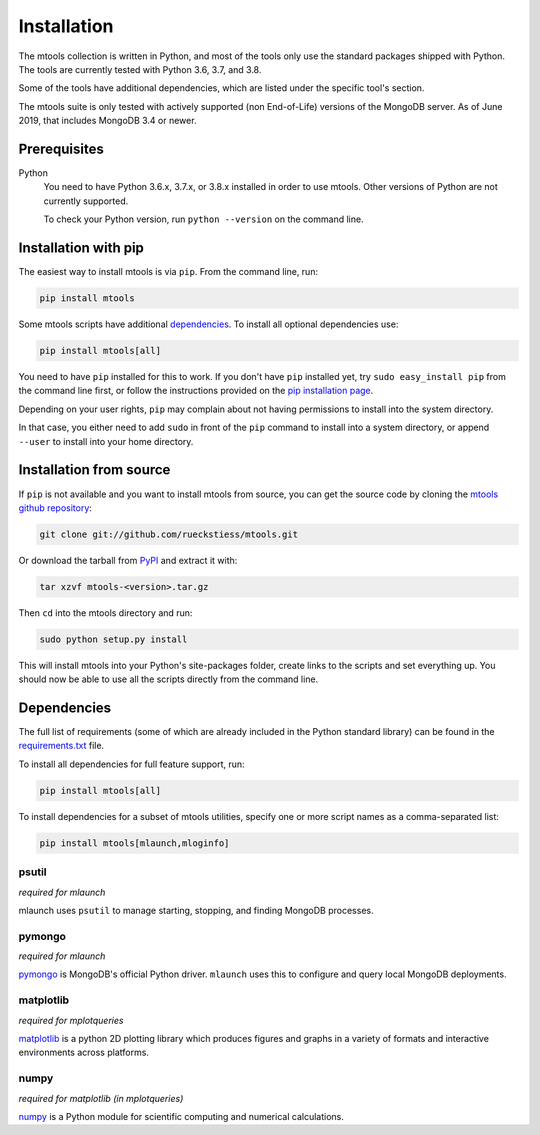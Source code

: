 ============
Installation
============

The mtools collection is written in Python, and most of the tools only use the
standard packages shipped with Python. The tools are currently tested with
Python 3.6, 3.7, and 3.8.

Some of the tools have additional dependencies, which are listed under the
specific tool's section.

The mtools suite is only tested with actively supported (non End-of-Life)
versions of the MongoDB server. As of June 2019, that includes MongoDB 3.4
or newer.

Prerequisites
~~~~~~~~~~~~~

Python
   You need to have Python 3.6.x, 3.7.x, or 3.8.x installed in order to use mtools.
   Other versions of Python are not currently supported.

   To check your Python version, run ``python --version`` on the command line.

Installation with pip
~~~~~~~~~~~~~~~~~~~~~

The easiest way to install mtools is via ``pip``. From the command line, run:

.. code-block:: bash

   pip install mtools

Some mtools scripts have additional `dependencies`_. To install all optional
dependencies use:

.. code-block:: bash

   pip install mtools[all]

You need to have ``pip`` installed for this to work. If you don't have ``pip``
installed yet, try ``sudo easy_install pip`` from the command line first, or
follow the instructions provided on the `pip installation page
<http://www.pip-installer.org/en/latest/installing.html#using-the-installer>`__.

Depending on your user rights, ``pip`` may complain about not having
permissions to install into the system directory.

In that case, you either need to add ``sudo`` in front of the ``pip`` command
to install into a system directory, or append ``--user`` to install into your
home directory.

Installation from source
~~~~~~~~~~~~~~~~~~~~~~~~

If ``pip`` is not available and you want to install mtools from source, you can
get the source code by cloning the `mtools github repository
<https://github.com/rueckstiess/mtools>`__:

.. code-block:: bash

   git clone git://github.com/rueckstiess/mtools.git

Or download the tarball from `PyPI <https://pypi.python.org/pypi/mtools>`__ and
extract it with:

.. code-block:: bash

   tar xzvf mtools-<version>.tar.gz

Then ``cd`` into the mtools directory and run:

.. code-block:: bash

   sudo python setup.py install

This will install mtools into your Python's site-packages folder, create links
to the scripts and set everything up. You should now be able to use all the
scripts directly from the command line.

.. _dependencies:

Dependencies
~~~~~~~~~~~~

The full list of requirements (some of which are already included in the Python
standard library) can be found in the `requirements.txt
<https://github.com/rueckstiess/mtools/blob/develop/requirements.txt>`__ file.

To install all dependencies for full feature support, run:

.. code-block:: bash

   pip install mtools[all]

To install dependencies for a subset of mtools utilities, specify one or more
script names as a comma-separated list:

.. code-block:: bash

   pip install mtools[mlaunch,mloginfo]

psutil
------

*required for mlaunch*

mlaunch uses ``psutil`` to manage starting, stopping, and finding MongoDB
processes.

pymongo
-------

*required for mlaunch*

`pymongo <https://api.mongodb.com/python/current/>`__ is MongoDB's official
Python driver. ``mlaunch`` uses this to configure and query local MongoDB
deployments.

matplotlib
----------

*required for mplotqueries*

`matplotlib <https://matplotlib.org/>`__ is a python 2D plotting library which
produces figures and graphs in a variety of formats and interactive
environments across platforms.

numpy
-----

*required for matplotlib (in mplotqueries)*

`numpy <https://numpy.scipy.org/>`__ is a Python module for scientific
computing and numerical calculations.
